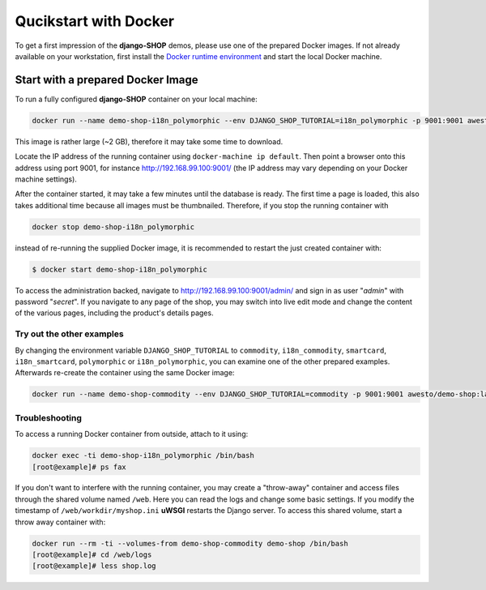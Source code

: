 .. _tutorial/quickstart:

======================
Qucikstart with Docker
======================

To get a first impression of the **django-SHOP** demos, please use one of the prepared Docker
images. If not already available on your workstation, first install the
`Docker runtime environment`_ and start the local Docker machine.


.. _tutorial/prepared-docker-image:

Start with a prepared Docker Image
==================================

To run a fully configured **django-SHOP** container on your local machine:

.. code-block:: bash

	docker run --name demo-shop-i18n_polymorphic --env DJANGO_SHOP_TUTORIAL=i18n_polymorphic -p 9001:9001 awesto/demo-shop:latest

This image is rather large (~2 GB), therefore it may take some time to download.

Locate the IP address of the running container using ``docker-machine ip default``. Then point
a browser onto this address using port 9001, for instance http://192.168.99.100:9001/ (the IP
address may vary depending on your Docker machine settings).

After the container started, it may take a few minutes until the database is ready. The first time
a page is loaded, this also takes additional time because all images must be thumbnailed. Therefore,
if you stop the running container with

.. code-block:: bash

	docker stop demo-shop-i18n_polymorphic

instead of re-running the supplied Docker image, it is recommended to restart the just created
container with:

.. code-block:: bash

	$ docker start demo-shop-i18n_polymorphic

To access the administration backed, navigate to http://192.168.99.100:9001/admin/ and sign
in as user "*admin*" with password "*secret*". If you navigate to any page of the shop, you may
switch into live edit mode and change the content of the various pages, including the product's
details pages.


Try out the other examples
--------------------------

By changing the environment variable ``DJANGO_SHOP_TUTORIAL`` to ``commodity``, ``i18n_commodity``,
``smartcard``, ``i18n_smartcard``, ``polymorphic`` or ``i18n_polymorphic``, you can examine one of
the other prepared examples. Afterwards re-create the container using the same Docker image:

.. code-block:: bash

	docker run --name demo-shop-commodity --env DJANGO_SHOP_TUTORIAL=commodity -p 9001:9001 awesto/demo-shop:latest


Troubleshooting
---------------

To access a running Docker container from outside, attach to it using:

.. code-block:: bash

	docker exec -ti demo-shop-i18n_polymorphic /bin/bash
	[root@example]# ps fax

If you don't want to interfere with the running container, you may create a "throw-away" container
and access files through the shared volume named ``/web``. Here you can read the logs and change
some basic settings. If you modify the timestamp of ``/web/workdir/myshop.ini`` **uWSGI** restarts
the Django server. To access this shared volume, start a throw away container with:

.. code-block:: bash

	docker run --rm -ti --volumes-from demo-shop-commodity demo-shop /bin/bash
	[root@example]# cd /web/logs
	[root@example]# less shop.log

.. _Docker runtime environment: https://docs.docker.com/windows/
